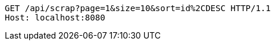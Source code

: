 [source,http,options="nowrap"]
----
GET /api/scrap?page=1&size=10&sort=id%2CDESC HTTP/1.1
Host: localhost:8080

----